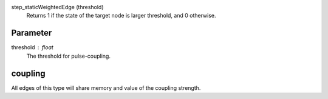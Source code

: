 

step_staticWeightedEdge (threshold)
   Returns 1 if the state of the target node is larger threshold, and 0 otherwise.


Parameter
---------

threshold : float
  The threshold for pulse-coupling.


coupling
--------
All edges of this type will share memory and value of the coupling strength.


